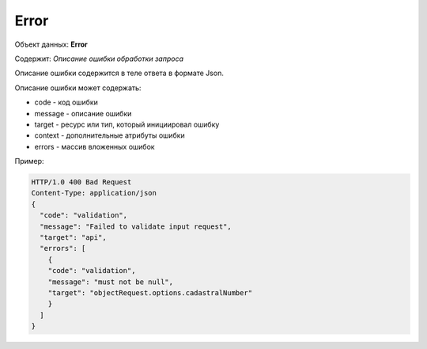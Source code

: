 Error
================

Объект данных: **Error**

Содержит: *Описание ошибки обработки запроса*

Описание ошибки содержится в теле ответа  в формате Json.

Описание ошибки может содержать:

* code - код ошибки
* message - описание ошибки
* target - ресурс или тип, который инициировал ошибку
* context - дополнительные атрибуты ошибки
* errors - массив вложенных ошибок

Пример:

.. code-block:: bash 

        HTTP/1.0 400 Bad Request
        Content-Type: application/json
        {
          "code": "validation",
          "message": "Failed to validate input request",
          "target": "api",
          "errors": [
            { 
            "code": "validation",
            "message": "must not be null",
            "target": "objectRequest.options.cadastralNumber"
            }
          ]
        }

